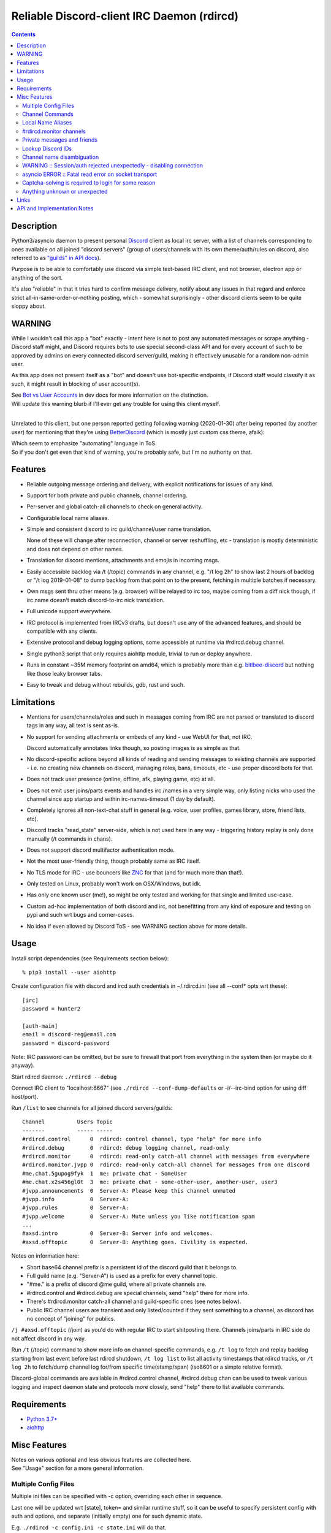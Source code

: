 Reliable Discord-client IRC Daemon (rdircd)
===========================================

.. contents::
  :backlinks: none


Description
-----------

Python3/asyncio daemon to present personal Discord_ client as local irc server,
with a list of channels corresponding to ones available on all joined "discord
servers" (group of users/channels with its own theme/auth/rules on discord,
also referred to as `"guilds" in API docs`_).

Purpose is to be able to comfortably use discord via simple text-based IRC client,
and not browser, electron app or anything of the sort.

It's also "reliable" in that it tries hard to confirm message delivery,
notify about any issues in that regard and enforce strict
all-in-same-order-or-nothing posting, which - somewhat surprisingly - other
discord clients seem to be quite sloppy about.

.. _Discord: http://discord.gg/
.. _"guilds" in API docs: https://discordapp.com/developers/docs/resources/guild


WARNING
-------

While I wouldn't call this app a "bot" exactly - intent here is not to post any
automated messages or scrape anything - Discord staff might, and Discord
requires bots to use special second-class API and for every account of such to
be approved by admins on every connected discord server/guild, making it
effectively unusable for a random non-admin user.

As this app does not present itself as a "bot" and doesn't use bot-specific
endpoints, if Discord staff would classify it as such, it might result in
blocking of user account(s).

| See `Bot vs User Accounts`_ in dev docs for more information on the distinction.
| Will update this warning blurb if I'll ever get any trouble for using this client myself.
|

Unrelated to this client, but one person reported getting following warning
(2020-01-30) after being reported (by another user) for mentioning that
they're using BetterDiscord_ (which is mostly just custom css theme, afaik):

.. image:: discord-tos-violation-warning.jpg

| Which seem to emphasize "automating" language in ToS.
| So if you don't get even that kind of warning, you're probably safe, but I'm no authority on that.

.. _Bot vs User Accounts: https://discordapp.com/developers/docs/topics/oauth2#bot-vs-user-accounts
.. _BetterDiscord: https://betterdiscord.net/


Features
--------

- Reliable outgoing message ordering and delivery, with explicit notifications
  for issues of any kind.

- Support for both private and public channels, channel ordering.

- Per-server and global catch-all channels to check on general activity.

- Configurable local name aliases.

- Simple and consistent discord to irc guild/channel/user name translation.

  None of these will change after reconnection, channel or server reshuffling,
  etc - translation is mostly deterministic and does not depend on other names.

- Translation for discord mentions, attachments and emojis in incoming msgs.

- Easily accessible backlog via /t (/topic) commands in any channel, e.g. "/t
  log 2h" to show last 2 hours of backlog or "/t log 2019-01-08" to dump backlog
  from that point on to the present, fetching in multiple batches if necessary.

- Own msgs sent thru other means (e.g. browser) will be relayed to irc too,
  maybe coming from a diff nick though, if irc name doesn't match discord-to-irc
  nick translation.

- Full unicode support everywhere.

- IRC protocol is implemented from IRCv3 drafts, but doesn't use any of the
  advanced features, and should be compatible with any clients.

- Extensive protocol and debug logging options, some accessible at runtime via
  #rdircd.debug channel.

- Single python3 script that only requires aiohttp module, trivial to run or
  deploy anywhere.

- Runs in constant ~35M memory footprint on amd64, which is probably more than
  e.g. bitlbee-discord_ but nothing like those leaky browser tabs.

- Easy to tweak and debug without rebuilds, gdb, rust and such.

.. _bitlbee-discord: https://github.com/sm00th/bitlbee-discord


Limitations
-----------

- Mentions for users/channels/roles and such in messages coming from IRC are not
  parsed or translated to discord tags in any way, all text is sent as-is.

- No support for sending attachments or embeds of any kind - use WebUI for that,
  not IRC.

  Discord automatically annotates links though, so posting images is as simple as that.

- No discord-specific actions beyond all kinds of reading and sending messages
  to existing channels are supported - i.e. no creating new channels on discord,
  managing roles, bans, timeouts, etc - use proper discord bots for that.

- Does not track user presence (online, offline, afk, playing game, etc) at all.

- Does not emit user joins/parts events and handles irc /names in a very simple
  way, only listing nicks who used the channel since app startup and within
  irc-names-timeout (1 day by default).

- Completely ignores all non-text-chat stuff in general
  (e.g. voice, user profiles, games library, store, friend lists, etc).

- Discord tracks "read_state" server-side, which is not used here in any way -
  triggering history replay is only done manually (/t commands in chans).

- Does not support discord multifactor authentication mode.

- Not the most user-friendly thing, though probably same as IRC itself.

- No TLS mode for IRC - use bouncers like `ZNC <http://znc.in/>`_ for that
  (and for much more than that!).

- Only tested on Linux, probably won't work on OSX/Windows, but idk.

- Has only one known user (me!), so might be only tested and working for that
  single and limited use-case.

- Custom ad-hoc implementation of both discord and irc, not benefitting from any
  kind of exposure and testing on pypi and such wrt bugs and corner-cases.

- No idea if even allowed by Discord ToS - see WARNING section above for more details.


Usage
-----

Install script dependencies (see Requirements section below)::

  % pip3 install --user aiohttp

Create configuration file with discord and ircd auth credentials in ~/.rdircd.ini
(see all --conf\* opts wrt these)::

  [irc]
  password = hunter2

  [auth-main]
  email = discord-reg@email.com
  password = discord-password

Note: IRC password can be omitted, but be sure to firewall that port from
everything in the system then (or maybe do it anyway).

Start rdircd daemon: ``./rdircd --debug``

Connect IRC client to "localhost:6667" (see ``./rdircd --conf-dump-defaults``
or -i/--irc-bind option for using diff host/port).

Run ``/list`` to see channels for all joined discord servers/guilds::

  Channel          Users Topic
  -------          ----- -----
  #rdircd.control      0  rdircd: control channel, type "help" for more info
  #rdircd.debug        0  rdircd: debug logging channel, read-only
  #rdircd.monitor      0  rdircd: read-only catch-all channel with messages from everywhere
  #rdircd.monitor.jvpp 0  rdircd: read-only catch-all channel for messages from one discord
  #me.chat.5gupog9fyk  1  me: private chat - SomeUser
  #me.chat.x2s456gl0t  3  me: private chat - some-other-user, another-user, user3
  #jvpp.announcements  0  Server-A: Please keep this channel unmuted
  #jvpp.info           0  Server-A:
  #jvpp.rules          0  Server-A:
  #jvpp.welcome        0  Server-A: Mute unless you like notification spam
  ...
  #axsd.intro          0  Server-B: Server info and welcomes.
  #axsd.offtopic       0  Server-B: Anything goes. Civility is expected.

Notes on information here:

- Short base64 channel prefix is a persistent id of the discord guild that it belongs to.
- Full guild name (e.g. "Server-A") is used as a prefix for every channel topic.
- "#me." is a prefix of discord @me guild, where all private channels are.
- #rdircd.control and #rdircd.debug are special channels, send "help" there for more info.
- There's #rdircd.monitor catch-all channel and guild-specific ones (see notes below).
- Public IRC channel users are transient and only listed/counted if they sent
  something to a channel, as discord has no concept of "joining" for publics.

``/j #axsd.offtopic`` (/join) as you'd do with regular IRC to start shitposting there.
Channels joins/parts in IRC side do not affect discord in any way.

Run ``/t`` (/topic) command to show more info on channel-specific commands,
e.g. ``/t log`` to fetch and replay backlog starting from last event before last
rdircd shutdown, ``/t log list`` to list all activity timestamps that rdircd tracks,
or ``/t log 2h`` to fetch/dump channel log for/from specific time(stamp/span)
(iso8601 or a simple relative format).

Discord-global commands are available in #rdircd.control channel, #rdircd.debug
chan can be used to tweak various logging and inspect daemon state and protocols
more closely, send "help" there to list available commands.


Requirements
------------

* `Python 3.7+ <http://python.org/>`_
* `aiohttp <https://aiohttp.readthedocs.io/en/stable/>`_


Misc Features
-------------

| Notes on various optional and less obvious features are collected here.
| See "Usage" section for a more general information.

Multiple Config Files
`````````````````````

Multiple ini files can be specified with -c option, overriding each other in sequence.

Last one will be updated wrt [state], token= and similar runtime stuff,
so it can be useful to specify persistent config with auth and options,
and separate (initially empty) one for such dynamic state.

| E.g. ``./rdircd -c config.ini -c state.ini`` will do that.
| ``--conf-dump`` can be added to print resulting ini assembled from all these.
| ``--conf-dump-defaults`` flag can be used to list all options and their defaults.
|

Frequent state timestamp updates are done in-place (small fixed-length values),
but checking ctime before writes, so should be safe to tweak any of these files
anytime anyway.

Channel Commands
````````````````

| In special channels like #rdircd.control and #rdircd.debug: send "h" or "help".
| All discord channels - send "/t" or "/topic".

Local Name Aliases
``````````````````

Can be defined in the config file to replace hash-based IDs with something
easily readable::

  [aliases]
  guild.jvpp = game-X

(to turn e.g. #jvpp.info into #game-X.info)

Currently only implemented for guild IDs in IRC channel names.

#rdircd.monitor channels
````````````````````````

#rdircd.monitor can be used to check on activity from all connected servers -
gets all messages, prefixed by the relevant irc channel name.

#rdircd.monitor.guild (where "guild" is a hash or alias, see above)
is a similar catch-all channels for specific discord server/guild.

They are currently created on-first-message, so might not be listed initially,
but can be joined anytime (same as with any other channels).
Joining #rdircd.monitor.me can be useful in particular to monitor any private
chats and messages for the account.

Messages in these channels are limited to specific length/lines
to avoid excessive flooding of these by multi-line msgs.

"len-monitor" and "len-monitor-lines" parameters under "[irc]" config section
can be used to control max length for these,
see ``./rdircd --conf-dump-defaults`` output for their default values.

Private messages and friends
````````````````````````````

Discord private messages create and get posted to channels in "me" server/guild,
same as they do in discord webui, and can be interacted with in the same way as
any other guild/channels (list, join/part, send/recv msgs, etc).

Join #rdircd.monitor.me (or #rdircd.monitor, see above) to get all new
msgs/chats there, as well as relationship change notifications (friend
requests/adds/removes) as notices.

Accepting friend requests and adding/removing these can be done via regular
discord webui and is not implemented in this client in any special way.

Lookup Discord IDs
``````````````````

Mostly useful for debugging - /who command can resolve specified ID
(e.g. channel_id from protocol logs) to a channel/user/guild info:

- ``/who #123456`` - find/describe channel with id=123456.
- ``/who @123456`` - user id lookup.
- ``/who %123456`` - guild id info.

All these ID values are unique for discord within their type.

Channel name disambiguation
```````````````````````````

Discord name translation is "mostly" deterministic due to one exception -
channels with exactly same name within same server/guild, which discord allows.

Only when there is a conflict, these are suffixed by .1, .2, etc in alpha-sort
order of their (constant) IDs, so same combination of channels will retain same
suffixes, regardless of any ordering quirks.

Renaming conflicting channels will rename IRC chans to unsuffixed ones as well.

Note that when channels are renamed (incl. during such conflicts), IRC notice
lines about it are always issued in both affected channels and relevant
#rdircd.monitor channels.

WARNING :: Session/auth rejected unexpectedly - disabling connection
````````````````````````````````````````````````````````````````````

This should happen by default when discord gateway responds with op=9
"invalid session" event to an authentication attempt,
not reconnecting after that, as presumably it'd fail in the same way anyway.

This would normally mean that authentication with the discord server has failed,
but on (quite frequent) discord service disruptions, gateway also returns that
opcode for all logins after some timeout, presumably using it as a fallback
when failing to access auth backends.

This can get annoying fast, as one'd have to manually force reconnection when
discord itself is in limbo.

If auth data is supposed to be correct, can be fixed by setting
``ws-reconnect-on-auth-fail = yes`` option in ``[discord]`` ini section,
which will force client to keep reconnecting regardless.

asyncio ERROR :: Fatal read error on socket transport
`````````````````````````````````````````````````````

Rarely this error might pop-up randomly, when websocket connection is patchy::

  asyncio ERROR :: Fatal read error on socket transport
  protocol: <asyncio.sslproto.SSLProtocol object at 0x7f057da99080>
  transport: <_SelectorSocketTransport fd=9 read=polling write=<idle, bufsize=0>>
  Traceback (most recent call last):
    File "/usr/lib/python3.7/asyncio/selector_events.py", line 801, in _read_ready__data_received
      data = self._sock.recv(self.max_size)
  TimeoutError: [Errno 110] Connection timed out

It's a problem in python3 asyncio, as described in `Python Issue 34148`_ and `PR#11576`_.

.. _Python Issue 34148: https://bugs.python.org/issue34148
.. _PR#11576: https://github.com/python/cpython/pull/11576

Captcha-solving is required to login for some reason
````````````````````````````````````````````````````

Don't know why or when it happens, but was reported by some users in this and
other similar discord clients - see `issue-1`_ here and links in there.

Fix is same as with bitlbee-discord_ - login via browser, maybe from the same
IP Address, and put auth token extracted from this browser into configuration
ini file's [auth-main] section, e.g.::

  [auth-main]
  token = ...

See "Usage" in README of bitlbee-discord_ (scroll down on that link) for how to
extract this token from various browsers.

Note that you can use multiple configuration files (see -c/--conf option) to specify
this token via separate file, generated in whatever fashion, in addition to main one.

Extra ``token-manual = yes`` option can be added in that section to never
try to request, update or refresh this token automatically in any way.
Dunno if this option is needed, or if such captcha-login is only required once,
and later automatic token requests/updates might work (maybe leave note on
`issue-1`_ if you'll test it one way or the other).

Never encountered this problem myself so far.

.. _issue-1: https://github.com/mk-fg/reliable-discord-client-irc-daemon/issues/1

Anything unknown or unexpected
``````````````````````````````

Can be seen in #rdircd.debug channel with warning/error level, as well as logged to stderr.

These should not normally occur though, unless there's a bug or - more likely -
missing handling for some new/uncommon events (either can be reported as a
github issue), so joining/monitoring either of these sources is recommended.


Links
-----

Other third-party Discord clients that I'm aware of atm (2020-05-07),
in no particular order.

IRC-translation clients (like this one):

- bitlbee_ + bitlbee-discord_ - similar IRC interface
- bitlbee_ + libpurple (from Pidgin_) - same idea, diff discord implementation
- ircdiscord_ - Go client proxy, based on same lib as gtkcord_ and 6cord_, quite basic atm

Graphical UI (GUI) clients:

- Pidgin_ - popular cross-platform client, its libpurple can be used from bitlbee_ as well
- gtkcord_ - liteweight Go/GTK3 client, also works on linuxy phones (like PinePhone_)
- Ripcord_ - cross-platform proprietary shareware client, also supports slack

Web UI (in-browser) clients:

- BetterDiscord_ - alternative in-browser web interface/client (see also BandagedBD_ fork)
- Powercord_ - privacy and client extension oriented mod/framework
- Glasscord_ - discord client tweak for transparency and nicer looks
- EnhancedDiscord_ (`joe27g/EnhancedDiscord`_) - JS plugin framework for extra client functionality

Terminal UI (TUI, ncurses) clients:

- Cordless_ - fairly mature Go TUI client
- 6cord_ - Go client, seem to be deprecated atm in favor of gtkcord_
- Terminal-Discord_ - minimal JS/node terminal client
- `Discord Terminal`_ - customizable JS/node client with IRC layout and Windows OS support
- Discurses_ - python urwid/curses client
- Discline_ - another python client with typical IRC looks, seem to be broken atm

Not an exhaustive list by any means.

.. _bitlbee: https://www.bitlbee.org/
.. _Pidgin: https://pidgin.im/
.. _ircdiscord: https://github.com/tadeokondrak/ircdiscord/
.. _gtkcord: https://github.com/diamondburned/gtkcord3/
.. _PinePhone: https://www.pine64.org/pinephone/
.. _Ripcord: https://cancel.fm/ripcord/
.. _BandagedBD: https://github.com/rauenzi/BetterDiscordApp
.. _Powercord: https://powercord.dev/
.. _Glasscord: https://github.com/AryToNeX/Glasscord
.. _EnhancedDiscord: https://enhanceddiscord.com/
.. _joe27g/EnhancedDiscord: https://github.com/joe27g/EnhancedDiscord
.. _6cord: https://gitlab.com/diamondburned/6cord/
.. _Cordless: https://github.com/Bios-Marcel/cordless
.. _Terminal-Discord: https://github.com/xynxynxyn/terminal-discord
.. _Discord Terminal: https://github.com/cloudrex/discord-term
.. _Discurses: https://github.com/topisani/Discurses
.. _Discline: https://github.com/MitchWeaver/Discline


API and Implementation Notes
----------------------------

Note: only using this API here, only going by public info, can be wrong,
and would appreciate any updates/suggestions/corrections via open issues.

Last updated: 2019-09-28

- Discord API docs don't seem to cover "full-featured client" use-case,
  which likely means that such use is not officially supported or endorsed.

  See WARNING section above for what it might potentially imply.

- Auth uses undocumented /api/auth/login endpoint for getting "token" value for
  email/password, which is not OAuth2 token and is usable for all other endpoints
  (e.g. POST URLs, Gateway, etc) without any prefix in HTTP Authorization header.

  Found it being used in other clients, and dunno if there's any other way to
  authorize non-bot on e.g. Gateway websocket - only documented auth is OAuth2,
  and it doesn't seem to allow that.

  Being apparently undocumented and available since the beginning,
  guess it might be heavily deprecated by now and go away at any point in the future.

- Sent message delivery confirmation is done by matching unique "nonce" value in
  MESSAGE_CREATE event from gateway websocket with one sent out to REST API.

  All messages are sent out in strict sequence (via one queue), with synchronous
  waiting on confirmation, aborting whole queue if first one fails to be delivered,
  with notices for each failed/discarded msg.

  This is done to ensure that all messages either arrive in the same strict
  order they've been sent or not posted at all.

- Some events coming from websocket gateway are undocumented, maybe due to lag
  of docs behind implementation, or due to them not being deemed that useful to bots, idk.

- Discord allows channels (and probably users) to have exactly same name, which is not
  a big deal for users (due to one-way translation), but have to be disambiguated for channels.

- Discord status page with something like 99.98% API/gateway uptimes is
  completely useless, as it only seem to track frontend accessibility via tcp connections,
  and it's almost always fails are backends, timing-out logins and returning error opcodes.

  At least in my experience so far, discord servers seem to fail like that for a
  few minutes to an hour or two pretty much every other week.
